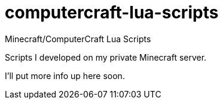computercraft-lua-scripts
=========================

Minecraft/ComputerCraft Lua Scripts

Scripts I developed on my private Minecraft server.

I'll put more info up here soon.
